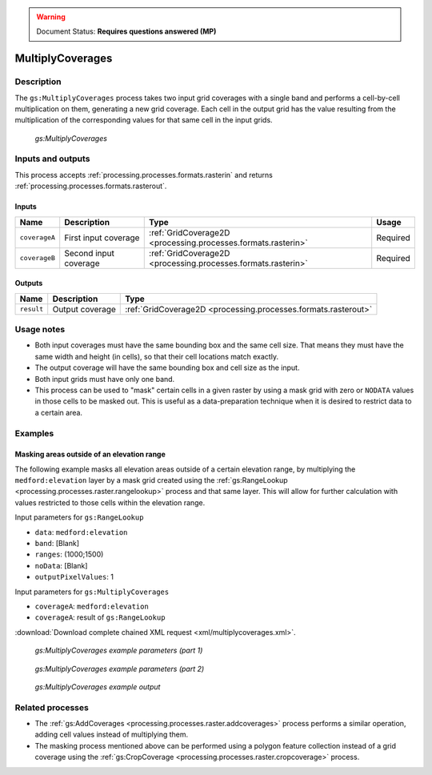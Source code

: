 .. _processing.processes.raster.multiplycoverages:

.. warning:: Document Status: **Requires questions answered (MP)**

MultiplyCoverages
=================

Description
-----------

The ``gs:MultiplyCoverages`` process takes two input grid coverages with a single band and performs a cell-by-cell multiplication on them, generating a new grid coverage. Each cell in the output grid has the value resulting from the multiplication of the corresponding values for that same cell in the input grids.

.. todo:: What happens if you input a multiband raster?

.. figure:: img/multiplycoverages.png

   *gs:MultiplyCoverages*



Inputs and outputs
------------------

This process accepts :ref:`processing.processes.formats.rasterin` and returns :ref:`processing.processes.formats.rasterout`.

Inputs
~~~~~~

.. list-table::
   :header-rows: 1

   * - Name
     - Description
     - Type
     - Usage
   * - ``coverageA``
     - First input coverage
     - :ref:`GridCoverage2D <processing.processes.formats.rasterin>`
     - Required
   * - ``coverageB``
     - Second input coverage
     - :ref:`GridCoverage2D <processing.processes.formats.rasterin>`
     - Required    

Outputs
~~~~~~~

.. list-table::
   :header-rows: 1

   * - Name
     - Description
     - Type
   * - ``result``
     - Output coverage
     - :ref:`GridCoverage2D <processing.processes.formats.rasterout>`


Usage notes
-----------

* Both input coverages must have the same bounding box and the same cell size. That means they must have the same width and height (in cells), so that their cell locations match exactly.
* The output coverage will have the same bounding box and cell size as the input.
* Both input grids must have only one band.
* This process can be used to "mask" certain cells in a given raster by using a mask grid with zero or ``NODATA`` values in those cells to be masked out. This is useful as a data-preparation technique when it is desired to restrict data to a certain area.

.. todo::

   The original note here seems a bit abstruse. Is this a common use case? I'd like more details here, or convert this into an example.

   "* Given two probability raster with values in the (0,1) range (such as those produced by the ``gs:Heatmap`` process), applying this process to them represents the equivalent of a fuzzy logic AND operation."

Examples
--------

Masking areas outside of an elevation range
~~~~~~~~~~~~~~~~~~~~~~~~~~~~~~~~~~~~~~~~~~~

The following example masks all elevation areas outside of a certain elevation range, by multiplying the ``medford:elevation`` layer by a mask grid created using the :ref:`gs:RangeLookup <processing.processes.raster.rangelookup>` process and that same layer. This will allow for further calculation with values restricted to those cells within the elevation range.


Input parameters for ``gs:RangeLookup``

* ``data``: ``medford:elevation``
* ``band``: [Blank]
* ``ranges``: (1000;1500)
* ``noData``: [Blank]
* ``outputPixelValues``: 1

Input parameters for ``gs:MultiplyCoverages``

* ``coverageA``: ``medford:elevation``
* ``coverageA``: result of ``gs:RangeLookup``

:download:`Download complete chained XML request <xml/multiplycoverages.xml>`.

.. figure:: img/multiplycoveragesUI.png

   *gs:MultiplyCoverages example parameters (part 1)*

.. todo:: Range parameter is (1000-1500) in this graphic, but (1000;1500) in the above. Is the graphic wrong?

.. figure:: img/multiplycoveragesUI2.png

   *gs:MultiplyCoverages example parameters (part 2)*   

.. figure:: img/multiplycoveragesexample.png

   *gs:MultiplyCoverages example output*

Related processes
-----------------

* The :ref:`gs:AddCoverages <processing.processes.raster.addcoverages>` process performs a similar operation, adding cell values instead of multiplying them.
* The masking process mentioned above can be performed using a polygon feature collection instead of a grid coverage using the :ref:`gs:CropCoverage <processing.processes.raster.cropcoverage>` process.

